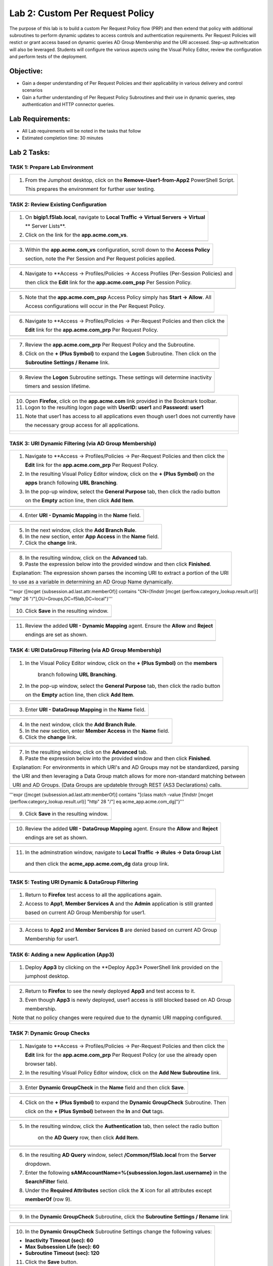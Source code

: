 Lab 2: Custom Per Request Policy
================================

The purpose of this lab is to build a custom Per Request Policy flow (PRP) and
then extend that policy with additional subroutines to perform dynamic updates
to access controls and authentication requirements. Per Request Policies will
restict or grant access based on dynamic queries AD Group Membership and the
URI accessed. Step-up authneitcation will also be leveraged.
Students will configure the various aspects using the Visual Policy Editor,
review the configuration and perform tests of the deployment.

Objective:
----------

-  Gain a deeper understanding of Per Request Policies and their applicability
   in various delivery and control scenarios
 
-  Gain a further understanding of Per Request Policy Subroutines and their
   use in dynamic queries, step authentication and HTTP connector queries.

Lab Requirements:
-----------------

-  All Lab requirements will be noted in the tasks that follow

-  Estimated completion time: 30 minutes

Lab 2 Tasks:
-----------------

TASK 1: Prepare Lab Environment
~~~~~~~~~~~~~~~~~~~~~~~~~~~~~~~

+----------------------------------------------------------------------------------------------+
| 1. From the Jumphost desktop, click on the **Remove-User1-from-App2** PowerShell Script.     |
|                                                                                              |
|    This prepares the environment for further user testing.                                   |
+----------------------------------------------------------------------------------------------+
| |image001|                                                                                   |
+----------------------------------------------------------------------------------------------+

TASK 2: Review Existing Configuration
~~~~~~~~~~~~~~~~~~~~~~~~~~~~~~~~~~~~~

+----------------------------------------------------------------------------------------------+
| 1. On **bigip1.f5lab.local**, navigate to **Local Traffic -> Virtual Servers -> Virtual**    |
|                                                                                              |
|    ** Server Lists**.                                                                        |
|                                                                                              |
| 2. Click on the link for the **app.acme.com_vs**.                                            |
+----------------------------------------------------------------------------------------------+
| |image002|                                                                                   |
+----------------------------------------------------------------------------------------------+

+----------------------------------------------------------------------------------------------+
| 3. Within the **app.acme.com_vs** configuration, scroll down to the **Access Policy**        |
|                                                                                              |
|    section, note the Per Session and Per Request policies applied.                           |
+----------------------------------------------------------------------------------------------+
| |image003|                                                                                   |
+----------------------------------------------------------------------------------------------+

+----------------------------------------------------------------------------------------------+
| 4. Navigate to **Access -> Profiles/Policies -> Access Profiles (Per-Session Policies) and   |
|                                                                                              |
|    then click the **Edit** link for the **app.acme.com_psp** Per Session Policy.             |
+----------------------------------------------------------------------------------------------+
| |image004|                                                                                   |
+----------------------------------------------------------------------------------------------+

+----------------------------------------------------------------------------------------------+
| 5. Note that the **app.acme.com_psp** Access Policy simply has **Start -> Allow**.  All      |
|                                                                                              |
|    Access configurations will occur in the Per Request Policy.                               |
+----------------------------------------------------------------------------------------------+
| |image005|                                                                                   |
+----------------------------------------------------------------------------------------------+

+----------------------------------------------------------------------------------------------+
| 6. Navigate to **Access -> Profiles/Policies -> Per-Request Policies and then click the      |
|                                                                                              |
|    **Edit** link for the **app.acme.com_prp** Per Request Policy.                            |
+----------------------------------------------------------------------------------------------+
| |image006|                                                                                   |
+----------------------------------------------------------------------------------------------+

+----------------------------------------------------------------------------------------------+
| 7. Review the **app.acme.com_prp** Per Request Policy and the Subroutine.                    |
|                                                                                              |
| 8. Click on the **+ (Plus Symbol)** to expand the **Logon** Subroutine.  Then click on the   |
|                                                                                              |
|    **Subroutine Settings / Rename** link.                                                    |
+----------------------------------------------------------------------------------------------+
| |image007|                                                                                   |
+----------------------------------------------------------------------------------------------+

+----------------------------------------------------------------------------------------------+
| 9. Review the **Logon** Subroutine settings.  These settings will determine inactivity       |
|                                                                                              |
|    timers and session lifetime.                                                              |
+----------------------------------------------------------------------------------------------+
| |image008|                                                                                   |
+----------------------------------------------------------------------------------------------+

+----------------------------------------------------------------------------------------------+
| 10. Open **Firefox**, click on the **app.acme.com** link provided in the Bookmark toolbar.   |
|                                                                                              |
| 11. Logon to the resulting logon page with **UserID: user1** and **Password: user1**         |
|                                                                                              |
| 11. Note that user1 has access to all applications even though user1 does not currently have |
|                                                                                              |
|     the necessary group access for all applications.                                         |
+----------------------------------------------------------------------------------------------+
| |image009|                                                                                   |
|                                                                                              |
| |image010|                                                                                   |
+----------------------------------------------------------------------------------------------+

TASK 3: URI Dynamic Filtering (via AD Group Membership)
~~~~~~~~~~~~~~~~~~~~~~~~~~~~~~~~~~~~~~~~~~~~~~~~~~~~~~~

+----------------------------------------------------------------------------------------------+
| 1. Navigate to **Access -> Profiles/Policies -> Per-Request Policies and then click the      |
|                                                                                              |
|    **Edit** link for the **app.acme.com_prp** Per Request Policy.                            |
|                                                                                              |
| 2. In the resulting Visual Policy Editor window, click on the **+ (Plus Symbol)** on the     |
|                                                                                              |
|    **apps** branch following **URL Branching**.                                              |
|                                                                                              |
| 3. In the pop-up window, select the **General Purpose** tab, then click the radio button     |
|                                                                                              |
|    on the **Empty** action line, then click **Add Item**.                                    |
+----------------------------------------------------------------------------------------------+
| |image011|                                                                                   |
+----------------------------------------------------------------------------------------------+

+----------------------------------------------------------------------------------------------+
| 4. Enter **URI - Dynamic Mapping** in the **Name** field.                                    |
+----------------------------------------------------------------------------------------------+
| |image012|                                                                                   |
+----------------------------------------------------------------------------------------------+

+----------------------------------------------------------------------------------------------+
| 5. In the next window, click the **Add Branch Rule**.                                        |
|                                                                                              |
| 6. In the new section, enter **App Access** in the **Name** field.                           |
|                                                                                              |
| 7. Click the **change** link.                                                                |
+----------------------------------------------------------------------------------------------+
| |image013|                                                                                   |
+----------------------------------------------------------------------------------------------+

+----------------------------------------------------------------------------------------------+
| 8. In the resulting window, click on the **Advanced** tab.                                   |
|                                                                                              |
| 9. Paste the expression below into the provided window and then click **Finished**.          |
|                                                                                              |
| Explanation: The expression shown parses the incoming URI to extract a portion of the URI    |
|                                                                                              |
| to use as a variable in determining an AD Group Name dynamically.                            |
+----------------------------------------------------------------------------------------------+
| |image014|                                                                                   |
+----------------------------------------------------------------------------------------------+

'''expr {[mcget {subsession.ad.last.attr.memberOf}] contains "CN=[findstr [mcget {perflow.category_lookup.result.url}] "http" 26 "/"],OU=Groups,DC=f5lab,DC=local"}'''

+----------------------------------------------------------------------------------------------+
| 10. Click **Save** in the resulting window.                                                  |
+----------------------------------------------------------------------------------------------+
| |image015|                                                                                   |
+----------------------------------------------------------------------------------------------+

+----------------------------------------------------------------------------------------------+
| 11. Review the added **URI - Dynamic Mapping** agent.  Ensure the **Allow** and **Reject**   |
|                                                                                              |
|     endings are set as shown.                                                                |
+----------------------------------------------------------------------------------------------+
| |image016|                                                                                   |
+----------------------------------------------------------------------------------------------+

TASK 4: URI DataGroup Filtering (via AD Group Membership)
~~~~~~~~~~~~~~~~~~~~~~~~~~~~~~~~~~~~~~~~~~~~~~~~~~~~~~~~~

+----------------------------------------------------------------------------------------------+
| 1. In the Visual Policy Editor window, click on the **+ (Plus Symbol)** on the **members**   |
|                                                                                              |
|     branch following **URL Branching**.                                                      |
|                                                                                              |
| 2. In the pop-up window, select the **General Purpose** tab, then click the radio button     |
|                                                                                              |
|    on the **Empty** action line, then click **Add Item**.                                    |
+----------------------------------------------------------------------------------------------+
| |image017|                                                                                   |
+----------------------------------------------------------------------------------------------+

+----------------------------------------------------------------------------------------------+
| 3. Enter **URI - DataGroup Mapping** in the **Name** field.                                  |
+----------------------------------------------------------------------------------------------+
| |image018|                                                                                   |
+----------------------------------------------------------------------------------------------+

+----------------------------------------------------------------------------------------------+
| 4. In the next window, click the **Add Branch Rule**.                                        |
|                                                                                              |
| 5. In the new section, enter **Member Access** in the **Name** field.                        |
|                                                                                              |
| 6. Click the **change** link.                                                                |
+----------------------------------------------------------------------------------------------+
| |image019|                                                                                   |
+----------------------------------------------------------------------------------------------+

+----------------------------------------------------------------------------------------------+
| 7. In the resulting window, click on the **Advanced** tab.                                   |
|                                                                                              |
| 8. Paste the expression below into the provided window and then click **Finished**.          |
|                                                                                              |
| Explanation: For environments in which URI's and AD Groups may not be standardized, parsing  |
|                                                                                              |
| the URI and then leveraging a Data Group match allows for more non-standard matching between |
|                                                                                              |
| URI and AD Groups. (Data Groups are updateble through REST (AS3 Declarations) calls.         |
+----------------------------------------------------------------------------------------------+
| |image020|                                                                                   |
+----------------------------------------------------------------------------------------------+

'''expr {[mcget {subsession.ad.last.attr.memberOf}] contains "[class match -value [findstr [mcget {perflow.category_lookup.result.url}] "http" 28 "/"] eq acme_app.acme.com_dg]"}'''

+----------------------------------------------------------------------------------------------+
| 9. Click **Save** in the resulting window.                                                   |
+----------------------------------------------------------------------------------------------+
| |image021|                                                                                   |
+----------------------------------------------------------------------------------------------+

+----------------------------------------------------------------------------------------------+
| 10. Review the added **URI - DataGroup Mapping** agent.  Ensure the **Allow** and **Reject** |
|                                                                                              |
|     endings are set as shown.                                                                |
+----------------------------------------------------------------------------------------------+
| |image022|                                                                                   |
+----------------------------------------------------------------------------------------------+

+----------------------------------------------------------------------------------------------+
| 11. In the adminstration window, navigate to **Local Traffic -> iRules -> Data Group List**  |
|                                                                                              |
|    and then click the **acme_app.acme.com_dg** data group link.                              |
+----------------------------------------------------------------------------------------------+
| |image042|                                                                                   |
+----------------------------------------------------------------------------------------------+
    
+----------------------------------------------------------------------------------------------+
| 12. In the **String** field, enter **serviceB** and in the **Value** field enter             |
|                                                                                              |
|    **CN=member-services-B,OU=Groups,DC=f5lab,DC=local then click the **Add** button.        |
|                                                                                              |
| 13. When correctly added, click the **Update** button.                                       |
+----------------------------------------------------------------------------------------------+
| |image043|                                                                                   |
+----------------------------------------------------------------------------------------------+

TASK 5: Testing URI Dynamic & DataGroup Filtering
~~~~~~~~~~~~~~~~~~~~~~~~~~~~~~~~~~~~~~~~~~~~~~~~~

+----------------------------------------------------------------------------------------------+
| 1. Return to **Firefox** test access to all the applications again.                          |
|                                                                                              |
| 2. Access to **App1**, **Member Services A** and the **Admin** application is still granted  |
|                                                                                              |
|    based on current AD Group Membership for user1.                                           |
+----------------------------------------------------------------------------------------------+
| |image023|                                                                                   |
|                                                                                              |
| |image024|                                                                                   |
+----------------------------------------------------------------------------------------------+

+----------------------------------------------------------------------------------------------+
| 3. Access to **App2** and **Member Services B** are denied based on current AD Group         |
|                                                                                              |
|    Membership for user1.                                                                     |
+----------------------------------------------------------------------------------------------+
| |image025|                                                                                   |
+----------------------------------------------------------------------------------------------+

TASK 6: Adding a new Application (App3)
~~~~~~~~~~~~~~~~~~~~~~~~~~~~~~~~~~~~~~~

+----------------------------------------------------------------------------------------------+
| 1. Deploy **App3** by clicking on the **Deploy App3* PowerShell link provided on the         |
|                                                                                              |
|    jumphost desktop.                                                                         |
+----------------------------------------------------------------------------------------------+
| |image026|                                                                                   |
+----------------------------------------------------------------------------------------------+

+----------------------------------------------------------------------------------------------+
| 2. Return to **Firefox** to see the newly deployed **App3** and test access to it.           |
|                                                                                              |
| 3. Even though **App3** is newly deployed, user1 access is still blocked based on AD Group   |
|                                                                                              |
|    membership.                                                                               |
|                                                                                              |
| Note that no policy changes were required due to the dynamic URI mapping configured.         |
+----------------------------------------------------------------------------------------------+
| |image027|                                                                                   |
|                                                                                              |
| |image028|                                                                                   |
+----------------------------------------------------------------------------------------------+

TASK 7: Dynamic Group Checks
~~~~~~~~~~~~~~~~~~~~~~~~~~~~

+----------------------------------------------------------------------------------------------+
| 1. Navigate to **Access -> Profiles/Policies -> Per-Request Policies and then click the      |
|                                                                                              |
|    **Edit** link for the **app.acme.com_prp** Per Request Policy (or use the already open    |
|                                                                                              |
|    browser tab).                                                                             |
|                                                                                              |
| 2. In the resulting Visual Policy Editor window, click on the **Add New Subroutine** link.   |
+----------------------------------------------------------------------------------------------+
| |image029|                                                                                   |
+----------------------------------------------------------------------------------------------+

+----------------------------------------------------------------------------------------------+
| 3. Enter **Dynamic GroupCheck** in the **Name** field and then click **Save**.               |
+----------------------------------------------------------------------------------------------+
| |image030|                                                                                   |
+----------------------------------------------------------------------------------------------+

+----------------------------------------------------------------------------------------------+
| 4. Click on the **+ (Plus Symbol)** to expand the **Dynamic GroupCheck** Subroutine.  Then   |
|                                                                                              |
|    click on the **+ (Plus Symbol)** between the **In** and **Out** tags.                     |
+----------------------------------------------------------------------------------------------+
| |image031|                                                                                   |
+----------------------------------------------------------------------------------------------+

+----------------------------------------------------------------------------------------------+
| 5. In the resulting window, click the **Authentication** tab, then select the radio button   |
|                                                                                              |
|     on the **AD Query** row, then click **Add Item**.                                        |
+----------------------------------------------------------------------------------------------+
| |image032|                                                                                   |
+----------------------------------------------------------------------------------------------+

+----------------------------------------------------------------------------------------------+
| 6. In the resulting **AD Query** window, select **/Common/f5lab.local** from the **Server**  |
|                                                                                              |
|    dropdown.                                                                                 |
|                                                                                              |
| 7. Enter the following **sAMAccountName=%{subsession.logon.last.username}** in the           |
|                                                                                              |
|    **SearchFilter** field.                                                                   |
|                                                                                              |
| 8. Under the **Required Attributes** section click the **X** icon for all attributes except  |
|                                                                                              |
|    **memberOf** (row 9).                                                                     |
+----------------------------------------------------------------------------------------------+
| |image033|                                                                                   |
|                                                                                              |
| |image034|                                                                                   |
+----------------------------------------------------------------------------------------------+

+----------------------------------------------------------------------------------------------+
| 9. In the **Dynamic GroupCheck** Subroutine, click the **Subroutine Settings / Rename** link |
+----------------------------------------------------------------------------------------------+
| |image035|                                                                                   |
+----------------------------------------------------------------------------------------------+

+----------------------------------------------------------------------------------------------+
| 10. In the **Dynamic GroupCheck** Subroutine Settings change the following values:           |
|                                                                                              |
| - **Inactivity Timeout (sec): 60**                                                           |
|                                                                                              |
| - **Max Subsession Life (sec): 60**                                                          |
|                                                                                              |
| - **Subroutine Timeout (sec): 120**                                                          |
|                                                                                              |
| 11. Click the **Save** button.                                                               |
+----------------------------------------------------------------------------------------------+
| |image036|                                                                                   |
+----------------------------------------------------------------------------------------------+

+----------------------------------------------------------------------------------------------+
| 12. In the **Dynamic GroupCheck** Subroutine click the **+ (Plus Symbol)** before AD Query   |                                                             
+----------------------------------------------------------------------------------------------+
| |image060|                                                                                   |
+----------------------------------------------------------------------------------------------+

+----------------------------------------------------------------------------------------------+
| 13. In the resulting window, click the **Assignment** tab, then select the radio button on   |
|                                                                                              |
|     the **Variable Assign** row, then click **Add Item**.                                    |
+----------------------------------------------------------------------------------------------+
| |image061|                                                                                   |
+----------------------------------------------------------------------------------------------+

+----------------------------------------------------------------------------------------------+
| 14. In the **Variable Assign** window, click the **Add new entry** button.                   |
+----------------------------------------------------------------------------------------------+
| |image062|                                                                                   |
+----------------------------------------------------------------------------------------------+

+----------------------------------------------------------------------------------------------+
| 15. Modify the emty assignment as follows, then click the **Finished** button.               |
|                                                                                              |
|- **Custom Variable: subsession.logon.last.username**                                         |
|                                                                                              |
|- **Session Variable: session.logon.last.username**                                           |
+----------------------------------------------------------------------------------------------+
| |image063|                                                                                   |
+----------------------------------------------------------------------------------------------+

+----------------------------------------------------------------------------------------------+
| 16. Varify the variable assignment, then click the **Save** button.                          |
+----------------------------------------------------------------------------------------------+
| |image064|                                                                                   |
+----------------------------------------------------------------------------------------------+

+----------------------------------------------------------------------------------------------+
| 17. Varify the **Dynamic GroupCheck** Subroutine contains both AD Query and Variable Assign  |
|.    objects.
+----------------------------------------------------------------------------------------------+
| |image065|                                                                                   |
+----------------------------------------------------------------------------------------------+

+----------------------------------------------------------------------------------------------+
| 18. In the main section of the **app.acme.com_prp** policy click the **+ (Plus Symbol)** in  |
|                                                                                              |
|     both the **apps** and **member** branches.                                               |
|                                                                                              |
| 19. In the resulting pop-up window, click the **Subroutines** tab, the click the radio       |
|                                                                                              |
|     button on the **Dynamic GroupCheck** and then click the **Add Item** button. Do this     |
|                                                                                              |
|     for both branches.                                                                       |
+----------------------------------------------------------------------------------------------+
| |image037|                                                                                   |
+----------------------------------------------------------------------------------------------+

+----------------------------------------------------------------------------------------------+
| 20. Review the policy changes to confirm subroutines have been added correctly.              |
+----------------------------------------------------------------------------------------------+
| |image038|                                                                                   |
+----------------------------------------------------------------------------------------------+

TASK 8: Testing Dynamic Group Checks
~~~~~~~~~~~~~~~~~~~~~~~~~~~~~~~~~~~~

+----------------------------------------------------------------------------------------------+
| 1. Add **user1** to the **app2**, **app3** and **member-service-B** AD Groups by clicking    |
|                                                                                              |
|    on the **Add-User1-to-App2**, **Add-User1-to-App3** and **Add-User1-to-MemberServiceB**   |
|                                                                                              |
|    PowerShell scripts on the jumphost desktop.                                               |
+----------------------------------------------------------------------------------------------+
| |image039|                                                                                   |
|                                                                                              |
| |image044|                                                                                   |
+----------------------------------------------------------------------------------------------+

+----------------------------------------------------------------------------------------------+
| 2. Return to **Firefox** test access to applications **app1**, **app2** and **app3**.        |
|                                                                                              |
|    Note 60 seconds should elapse (the subsession timeout) before testing access to the       |
|                                                                                              |
|    applications begin.                                                                       |
+----------------------------------------------------------------------------------------------+
| |image040|                                                                                   |
+----------------------------------------------------------------------------------------------+

+----------------------------------------------------------------------------------------------+
| 3. Test access to the **ServiceB** applications.                                             |
|                                                                                              |
|    Note 60 seconds should elapse (the subsession timeout) before testing access to the       |
|                                                                                              |
|    applications begin.                                                                       |
+----------------------------------------------------------------------------------------------+
| |image045|                                                                                   |
|                                                                                              |
| |image046|                                                                                   |
+----------------------------------------------------------------------------------------------+

+----------------------------------------------------------------------------------------------+
| 4. Return to Jumphost desktop and run the **Remove-User1-from-App2**.                        |
|                                                                                              |
| 5. Return to **Firefox** test access to application **app2**. Note 60 seconds should elapse  |
|                                                                                              |
|    (the subsession timeout) before testing to the application begins.                        |
+----------------------------------------------------------------------------------------------+
| |image041|                                                                                   |
+----------------------------------------------------------------------------------------------+

TASK 9: Step-Up Authentication (Client Cert Auth)
~~~~~~~~~~~~~~~~~~~~~~~~~~~~~~~~~~~~~~~~~~~~~~~~~

+----------------------------------------------------------------------------------------------+
| 1. Navigate to **Access -> Profiles/Policies -> Per-Request Policies and then click the      |
|                                                                                              |
|    **Edit** link for the **app.acme.com_prp** Per Request Policy (or use the already open    |
|                                                                                              |
|    browser tab).                                                                             |
|                                                                                              |
| 2. In the resulting Visual Policy Editor window, click on the **Add New Subroutine** link    |
+----------------------------------------------------------------------------------------------+
| |image047|                                                                                   |
+----------------------------------------------------------------------------------------------+

+----------------------------------------------------------------------------------------------+
| 3. Enter **CertAuth** in the **Name** field and then click **Save**.                         |
+----------------------------------------------------------------------------------------------+
| |image048|                                                                                   |
+----------------------------------------------------------------------------------------------+

+----------------------------------------------------------------------------------------------+
| 4. Click on the **+ (Plus Symbol)** to expand the **CertAuth** Subroutine.  Then click on    |
|                                                                                              |
|    the **+ (Plus Symbol)** between the **In** and **Out** tags.                              |
+----------------------------------------------------------------------------------------------+
| |image049|                                                                                   |
+----------------------------------------------------------------------------------------------+

+----------------------------------------------------------------------------------------------+
| 5. In the resulting window, click the **Authentication** tab, then select the radio button   |
|                                                                                              |
|     on the **0n-Demand Cert Auth** row, then click **Add Item**.                             |
+----------------------------------------------------------------------------------------------+
| |image050|                                                                                   |
+----------------------------------------------------------------------------------------------+

+----------------------------------------------------------------------------------------------+
| 6. In the resulting **On-Demand Cert Auth**** window, select **Require** from the            |
|                                                                                              |
|    **Auth Mode** dropdown and click **Save**.                                                |
+----------------------------------------------------------------------------------------------+
| |image051|                                                                                   |
+----------------------------------------------------------------------------------------------+

+----------------------------------------------------------------------------------------------+
| 7. In the **On-Demand Cert Auth** Subroutine, click the **Edit Terminals** link.             |
+----------------------------------------------------------------------------------------------+
| |image052|                                                                                   |
+----------------------------------------------------------------------------------------------+

+----------------------------------------------------------------------------------------------+
| 8. In the **Terminals** window, click the **Add Terminal** link.                             |
|                                                                                              |
| 9. In the resulting section, change the **Name** to **Fail**, select the red color (#2) from |
|                                                                                              |
|    the dropdown and then click **Save**.                                                     |
+----------------------------------------------------------------------------------------------+
| |image053|                                                                                   |
+----------------------------------------------------------------------------------------------+

+----------------------------------------------------------------------------------------------+
| 10. In the **On-Demand Cert Auth** Subroutine, click the **Out** terminal link and change    |
|                                                                                              |
|     the value the **Fail** by clicking the radio button and then clicking **Save**.          |
+----------------------------------------------------------------------------------------------+
| |image054|                                                                                   |
+----------------------------------------------------------------------------------------------+

+----------------------------------------------------------------------------------------------+
| 11. In the main section of the **app.acme.com_prp** policy click the **+ (Plus Symbol)** in  |
|                                                                                              |
|     both the **admin** branch.                                                               |
|                                                                                              |
| 12. In the resulting pop-up window, click the **Subroutines** tab, the click the radio       |
|                                                                                              |
|     button on the **CertAuth** and then click the **Add Item** button.                       |
+----------------------------------------------------------------------------------------------+
| |image055|                                                                                   |
+----------------------------------------------------------------------------------------------+

+----------------------------------------------------------------------------------------------+
| 13. Review the added **CertAuth** Subroutine.  Ensure the **Allow** and **Reject**           |
|                                                                                              |
|     endings are set as shown.                                                                |
+----------------------------------------------------------------------------------------------+
| |image056|                                                                                   |
+----------------------------------------------------------------------------------------------+

TASK 10: Testing Step-Up Authentication (Client Cert Auth)
~~~~~~~~~~~~~~~~~~~~~~~~~~~~~~~~~~~~~~~~~~~~~~~~~~~~~~~~~~

+----------------------------------------------------------------------------------------------+
| 1. Return to **Firefox**. Test access to the **Admin** application.                          |
+----------------------------------------------------------------------------------------------+
| |image057|                                                                                   |
+----------------------------------------------------------------------------------------------+

+----------------------------------------------------------------------------------------------+
| 2. A Certificate Authentication prompt will now display. Review the certificate and click    |
|                                                                                              |
|    the **OK** button.                                                                        |
+----------------------------------------------------------------------------------------------+
| |image058|                                                                                   |
+----------------------------------------------------------------------------------------------+

+----------------------------------------------------------------------------------------------+
| 3. Access is now correctly granted to the **Admin** application.                             |
+----------------------------------------------------------------------------------------------+
| |image059|                                                                                   |
+----------------------------------------------------------------------------------------------+

TASK 11: End of Lab2
~~~~~~~~~~~~~~~~~~~~

+----------------------------------------------------------------------------------------------+
| 1. This concludes Lab2, feel free to review and test the configuration.                      |
+----------------------------------------------------------------------------------------------+
| |image060|                                                                                   |
+----------------------------------------------------------------------------------------------+

.. |image001| image:: media/lab2-001.png
   :width: 4.5in
   :height: 2.32in
.. |image002| image:: media/lab2-002.png
   :width: 4.5in
   :height: 2.32in
.. |image003| image:: media/lab2-003.png
   :width: 4.5in
   :height: 2.32in
.. |image004| image:: media/lab2-004.png
   :width: 4.5in
   :height: 2.32in
.. |image005| image:: media/lab2-005.png
   :width: 4.5in
   :height: 2.32in
.. |image006| image:: media/lab2-006.png
   :width: 4.5in
   :height: 2.32in
.. |image007| image:: media/lab2-007.png
   :width: 4.5in
   :height: 2.32in
.. |image008| image:: media/lab2-008.png
   :width: 4.5in
   :height: 2.32in
.. |image009| image:: media/lab2-009.png
   :width: 4.5in
   :height: 2.32in
.. |image010| image:: media/lab2-010.png
   :width: 4.5in
   :height: 2.32in
.. |image011| image:: media/lab2-011.png
   :width: 4.5in
   :height: 2.32in
.. |image012| image:: media/lab2-012.png
   :width: 4.5in
   :height: 2.32in
.. |image013| image:: media/lab2-013.png
   :width: 4.5in
   :height: 2.32in
.. |image014| image:: media/lab2-014.png
   :width: 4.5in
   :height: 2.32in
.. |image015| image:: media/lab2-015.png
   :width: 4.5in
   :height: 2.32in
.. |image016| image:: media/lab2-016.png
   :width: 4.5in
   :height: 2.32in
.. |image017| image:: media/lab2-017.png
   :width: 4.5in
   :height: 2.32in
.. |image018| image:: media/lab2-018.png
   :width: 4.5in
   :height: 2.32in
.. |image019| image:: media/lab2-019.png
   :width: 4.5in
   :height: 2.32in
.. |image020| image:: media/lab2-020.png
   :width: 4.5in
   :height: 2.32in
.. |image021| image:: media/lab2-021.png
   :width: 4.5in
   :height: 2.32in
.. |image022| image:: media/lab2-022.png
   :width: 4.5in
   :height: 2.32in
.. |image023| image:: media/lab2-023.png
   :width: 4.5in
   :height: 2.32in
.. |image024| image:: media/lab2-024.png
   :width: 4.5in
   :height: 2.32in
.. |image025| image:: media/lab2-025.png
   :width: 4.5in
   :height: 2.32in
.. |image026| image:: media/lab2-026.png
   :width: 4.5in
   :height: 2.32in
.. |image027| image:: media/lab2-027.png
   :width: 4.5in
   :height: 2.32in
.. |image028| image:: media/lab2-028.png
   :width: 4.5in
   :height: 2.32in
.. |image029| image:: media/lab2-029.png
   :width: 4.5in
   :height: 2.32in
.. |image030| image:: media/lab2-030.png
   :width: 4.5in
   :height: 2.32in
.. |image031| image:: media/lab2-031.png
   :width: 4.5in
   :height: 2.32in
.. |image032| image:: media/lab2-032.png
   :width: 4.5in
   :height: 2.32in
.. |image033| image:: media/lab2-033.png
   :width: 4.5in
   :height: 2.32in
.. |image034| image:: media/lab2-034.png
   :width: 4.5in
   :height: 2.32in
.. |image035| image:: media/lab2-035.png
   :width: 4.5in
   :height: 2.32in
.. |image036| image:: media/lab2-036.png
   :width: 4.5in
   :height: 2.32in
.. |image037| image:: media/lab2-037.png
   :width: 4.5in
   :height: 2.32in
.. |image038| image:: media/lab2-038.png
   :width: 4.5in
   :height: 2.32in
.. |image039| image:: media/lab2-039.png
   :width: 4.5in
   :height: 2.32in
.. |image040| image:: media/lab2-040.png
   :width: 4.5in
   :height: 2.32in
.. |image041| image:: media/lab2-041.png
   :width: 4.5in
   :height: 2.32in
.. |image042| image:: media/lab2-042.png
   :width: 4.5in
   :height: 2.32in
.. |image043| image:: media/lab2-043.png
   :width: 4.5in
   :height: 2.32in
.. |image044| image:: media/lab2-044.png
   :width: 4.5in
   :height: 2.32in
.. |image045| image:: media/lab2-045.png
   :width: 4.5in
   :height: 2.32in
.. |image046| image:: media/lab2-046.png
   :width: 4.5in
   :height: 2.32in
.. |image047| image:: media/lab2-047.png
   :width: 4.5in
   :height: 2.32in
.. |image048| image:: media/lab2-048.png
   :width: 4.5in
   :height: 2.32in
.. |image049| image:: media/lab2-049.png
   :width: 4.5in
   :height: 2.32in
.. |image050| image:: media/lab2-050.png
   :width: 4.5in
   :height: 2.32in
.. |image051| image:: media/lab2-051.png
   :width: 4.5in
   :height: 2.32in
.. |image052| image:: media/lab2-052.png
   :width: 4.5in
   :height: 2.32in
.. |image053| image:: media/lab2-053.png
   :width: 4.5in
   :height: 2.32in
.. |image054| image:: media/lab2-054.png
   :width: 4.5in
   :height: 2.32in
.. |image055| image:: media/lab2-055.png
   :width: 4.5in
   :height: 2.32in
.. |image056| image:: media/lab2-056.png
   :width: 4.5in
   :height: 2.32in
.. |image057| image:: media/lab2-057.png
   :width: 4.5in
   :height: 2.32in
.. |image058| image:: media/lab2-058.png
   :width: 4.5in
   :height: 2.32in
.. |image059| image:: media/lab2-059.png
   :width: 4.5in
   :height: 2.32in
.. |image060| image:: media/lab2-060.png
   :width: 4.5in
   :height: 2.32in
  
